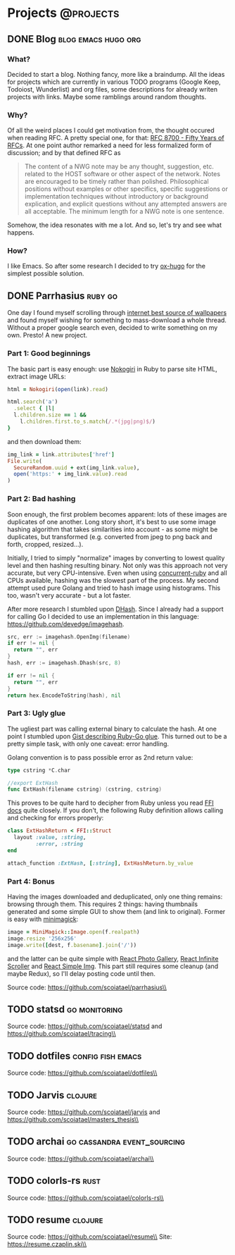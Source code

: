 #+HUGO_BASE_DIR: ../
#+HUGO_SECTION: ./

* Projects :@projects:
   :PROPERTIES:
   :EXPORT_HUGO_SECTION: projects
   :END:
** DONE Blog                                            :blog:emacs:hugo:org:
   CLOSED: [2020-01-05 Sun 19:47]
   :PROPERTIES:
   :EXPORT_FILE_NAME: blog-start
   :END:
*** What?
    Decided to start a blog.
    Nothing fancy, more like a braindump.
    All the ideas for projects which are currently in various TODO programs (Google Keep, Todoiost, Wunderlist) and org files, some descriptions for already writen projects with links.
    Maybe some ramblings around random thoughts.
*** Why?
    Of all the weird places I could get motivation from, the thought occured when reading RFC. A pretty special one, for that: [[https://tools.ietf.org/html/rfc8700][RFC 8700 - Fifty Years of RFCs]]. At one point author remarked a need for less formalized form of discussion; and by that defined RFC as
    #+BEGIN_QUOTE
    The content of a NWG note may be any thought, suggestion, etc.
    related to the HOST software or other aspect of the network.
    Notes are encouraged to be timely rather than polished.
    Philosophical positions without examples or other specifics,
    specific suggestions or implementation techniques without
    introductory or background explication, and explicit questions
    without any attempted answers are all acceptable.  The minimum
    length for a NWG note is one sentence.
    #+END_QUOTE
    Somehow, the idea resonates with me a lot. And so, let's try and see what happens.
*** How?
    I like Emacs. So after some research I decided to try [[https://ox-hugo.scripter.co/][ox-hugo]] for the simplest possible solution.
** DONE Parrhasius                                                  :ruby:go:
   CLOSED: [2020-01-06 Mon 17:38]
   :PROPERTIES:
   :EXPORT_FILE_NAME: parrhasius
   :EXPORT_HUGO_CUSTOM_FRONT_MATTER: :featured_image "/images/parrhasius.png"
   :END:
   One day I found myself scrolling through [[https://4chan.org/wg][internet best source of wallpapers]] and found myself wishing for something to mass-download a whole thread.
   Without a proper google search even, decided to write something on my own. Presto! A new project.
*** Part 1: Good beginnings
    The basic part is easy enough: use [[https://nokogiri.org/][Nokogiri]] in Ruby to parse site HTML, extract image URLs:
    #+BEGIN_SRC ruby
      html = Nokogiri(open(link).read)

      html.search('a')
        .select { |l|
        l.children.size == 1 &&
          l.children.first.to_s.match(/.*(jpg|png)$/)
      }
    #+END_SRC
    and then download them:
    #+BEGIN_SRC ruby
      img_link = link.attributes['href']
      File.write(
        SecureRandom.uuid + ext(img_link.value),
        open('https:' + img_link.value).read
      )
    #+END_SRC
*** Part 2: Bad hashing
    Soon enough, the first problem becomes apparent: lots of these images are duplicates of one another.
    Long story short, it's best to use some image hashing algorithm that takes similarities into account - as some might be duplicates, but transformed (e.g. converted from jpeg to png back and forth, cropped, resized...).

    Initially, I tried to simply "normalize" images by converting to lowest quality level and then hashing resulting binary. Not only was this approach not very accurate, but very CPU-intensive. Even when using [[https://github.com/ruby-concurrency/concurrent-ruby][concurrent-ruby]] and all CPUs available, hashing was the slowest part of the process.
    My second attempt used pure Golang and tried to hash image using histograms. This too, wasn't very accurate - but a lot faster.

    After more research I stumbled upon [[http://www.hackerfactor.com/blog/?/archives/529-Kind-of-Like-That.html][DHash]].
    Since I already had a support for calling Go I decided to use an implementation in this language: https://github.com/devedge/imagehash.
    #+BEGIN_SRC go
      src, err := imagehash.OpenImg(filename)
      if err != nil {
        return "", err
      }
      hash, err := imagehash.Dhash(src, 8)

      if err != nil {
        return "", err
      }
      return hex.EncodeToString(hash), nil
    #+END_SRC
*** Part 3: Ugly glue
    The ugliest part was calling external binary to calculate the hash. At one point I stumbled upon [[https://gist.github.com/schweigert/385cd8e2267140674b6c4818d8f0c373][Gist describing Ruby-Go glue]]. This turned out to be a pretty simple task, with only one caveat: error handling.

    Golang convention is to pass possible error as 2nd return value:
    #+BEGIN_SRC go
      type cstring *C.char

      //export ExtHash
      func ExtHash(filename cstring) (cstring, cstring)
    #+END_SRC

    This proves to be quite hard to decipher from Ruby unless you read [[https://github.com/ffi/ffi][FFI docs]] quite closely. If you don't, the following Ruby definition allows calling and checking for errors properly:
    #+BEGIN_SRC ruby
      class ExtHashReturn < FFI::Struct
        layout :value, :string,
               :error, :string
      end

      attach_function :ExtHash, [:string], ExtHashReturn.by_value
    #+END_SRC
*** Part 4: Bonus
    Having the images downloaded and deduplicated, only one thing remains: browsing through them. This requires 2 things: having thumbnails generated and some simple GUI to show them (and link to original).
    Former is easy with [[https://github.com/minimagick/minimagick][minimagick]]:
    #+BEGIN_SRC ruby
      image = MiniMagick::Image.open(f.realpath)
      image.resize '256x256'
      image.write([dest, f.basename].join('/'))
    #+END_SRC
    and the latter can be quite simple with [[http://neptunian.github.io/react-photo-gallery/][React Photo Gallery]], [[https://github.com/CassetteRocks/react-infinite-scroller#readme][React Infinite Scroller]] and [[https://react-simple-img.now.sh/][React Simple Img]]. This part still requires some cleanup (and maybe Redux), so I'll delay posting code until then.

   Source code: https://github.com/scoiatael/parrhasius\\
** TODO statsd                                                :go:monitoring:
   :PROPERTIES:
   :EXPORT_FILE_NAME: statsd
   :END:
   Source code: https://github.com/scoiatael/statsd and https://github.com/scoiatael/tracing\\
** TODO dotfiles                                              :config:fish:emacs:
   :PROPERTIES:
   :EXPORT_FILE_NAME: dotfiles
   :END:
   Source code: https://github.com/scoiatael/dotfiles\\
** TODO Jarvis                                                      :clojure:
   :PROPERTIES:
   :EXPORT_FILE_NAME: jarvis
   :END:
   Source code: https://github.com/scoiatael/jarvis and https://github.com/scoiatael/masters_thesis\\
** TODO archai                                  :go:cassandra:event_sourcing:
   :PROPERTIES:
   :EXPORT_FILE_NAME: archai
   :END:
   Source code: https://github.com/scoiatael/archai\\
** TODO colorls-rs :rust:
   :PROPERTIES:
   :EXPORT_FILE_NAME: colorls_rs
   :END:
   Source code: https://github.com/scoiatael/colorls-rs\\
** TODO resume                                                         :clojure:
   :PROPERTIES:
   :EXPORT_FILE_NAME: resume
   :END:
   Source code: https://github.com/scoiatael/resume\\
   Site: https://resume.czaplin.ski\\
